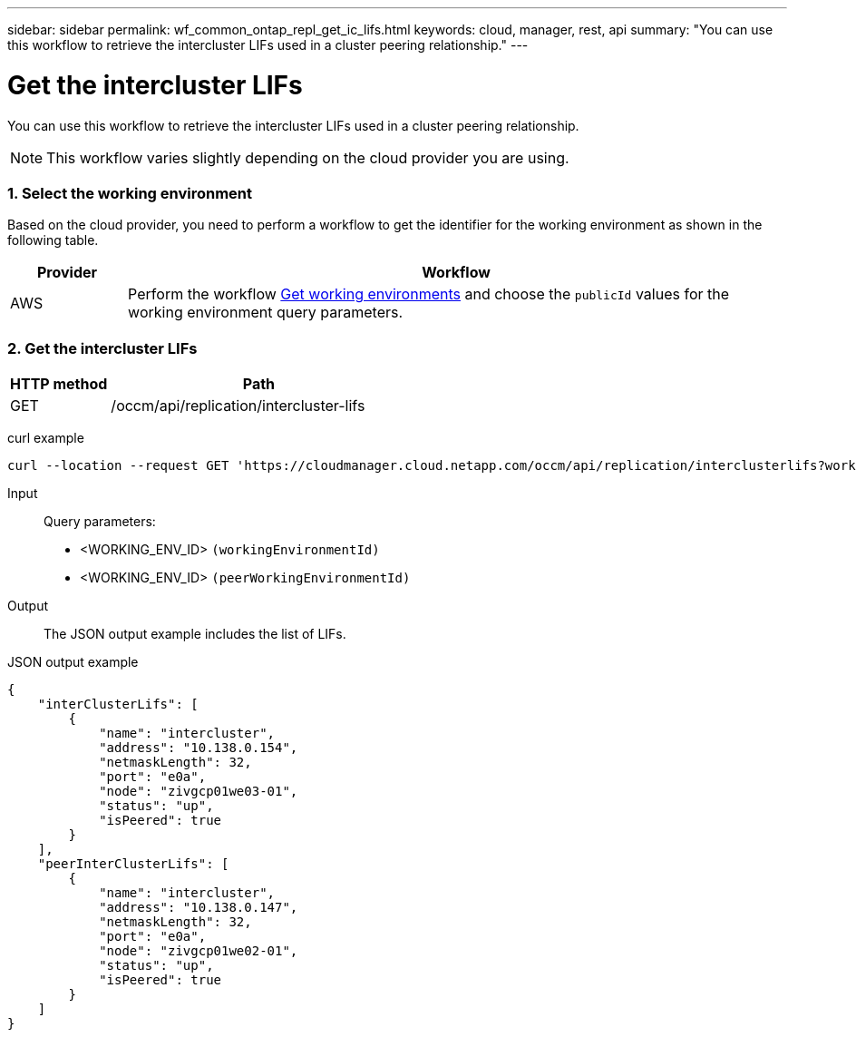 ---
sidebar: sidebar
permalink: wf_common_ontap_repl_get_ic_lifs.html
keywords: cloud, manager, rest, api
summary: "You can use this workflow to retrieve the intercluster LIFs used in a cluster peering relationship."
---

= Get the intercluster LIFs
:hardbreaks:
:nofooter:
:icons: font
:linkattrs:
:imagesdir: ./media/

[.lead]
You can use this workflow to retrieve the intercluster LIFs used in a cluster peering relationship.

[NOTE]
This workflow varies slightly depending on the cloud provider you are using.

=== 1. Select the working environment

Based on the cloud provider, you need to perform a workflow to get the identifier for the working environment as shown in the following table.

[cols="15,85"*,options="header"]
|===
|Provider
|Workflow
|AWS
|Perform the workflow link:wf_aws_cloud_get_wes.html[Get working environments] and choose the `publicId` values for the working environment query parameters.
|===

=== 2. Get the intercluster LIFs

[cols="25,75"*,options="header"]
|===
|HTTP method
|Path
|GET
|/occm/api/replication/intercluster-lifs
|===

curl example::
[source,curl]
curl --location --request GET 'https://cloudmanager.cloud.netapp.com/occm/api/replication/interclusterlifs?workingEnvironmentId=<WORKING_ENV_ID>&peerWorkingEnvironmentId=<WORKING_ENV_ID>' --header 'Content-Type: application/json' --header 'x-agent-id: <AGENT_ID>' --header 'Authorization: Bearer <ACCESS_TOKEN>'

Input::

Query parameters:

* <WORKING_ENV_ID> `(workingEnvironmentId)`
* <WORKING_ENV_ID> `(peerWorkingEnvironmentId)`

Output::

The JSON output example includes the list of LIFs.

JSON output example::
[source,json]
{
    "interClusterLifs": [
        {
            "name": "intercluster",
            "address": "10.138.0.154",
            "netmaskLength": 32,
            "port": "e0a",
            "node": "zivgcp01we03-01",
            "status": "up",
            "isPeered": true
        }
    ],
    "peerInterClusterLifs": [
        {
            "name": "intercluster",
            "address": "10.138.0.147",
            "netmaskLength": 32,
            "port": "e0a",
            "node": "zivgcp01we02-01",
            "status": "up",
            "isPeered": true
        }
    ]
}
